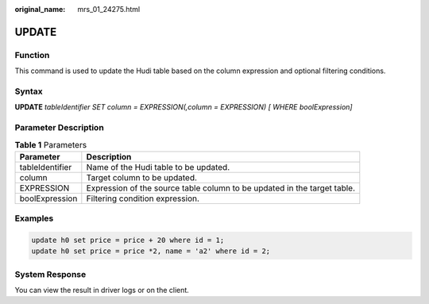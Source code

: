 :original_name: mrs_01_24275.html

.. _mrs_01_24275:

UPDATE
======

Function
--------

This command is used to update the Hudi table based on the column expression and optional filtering conditions.

Syntax
------

**UPDATE** *tableIdentifier SET column = EXPRESSION(,column = EXPRESSION) [ WHERE boolExpression]*

Parameter Description
---------------------

.. table:: **Table 1** Parameters

   +-----------------+--------------------------------------------------------------------------+
   | Parameter       | Description                                                              |
   +=================+==========================================================================+
   | tableIdentifier | Name of the Hudi table to be updated.                                    |
   +-----------------+--------------------------------------------------------------------------+
   | column          | Target column to be updated.                                             |
   +-----------------+--------------------------------------------------------------------------+
   | EXPRESSION      | Expression of the source table column to be updated in the target table. |
   +-----------------+--------------------------------------------------------------------------+
   | boolExpression  | Filtering condition expression.                                          |
   +-----------------+--------------------------------------------------------------------------+

Examples
--------

.. code-block::

   update h0 set price = price + 20 where id = 1;
   update h0 set price = price *2, name = 'a2' where id = 2;

System Response
---------------

You can view the result in driver logs or on the client.
